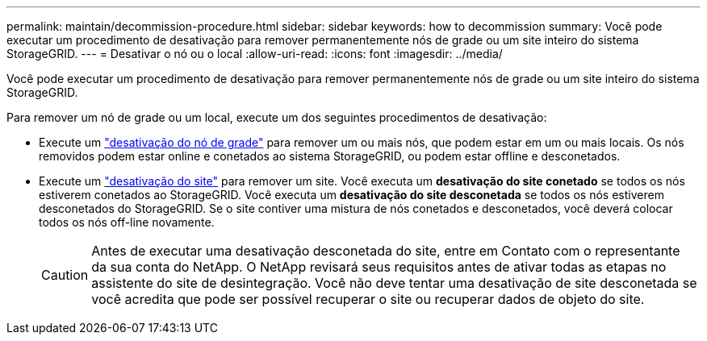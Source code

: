 ---
permalink: maintain/decommission-procedure.html 
sidebar: sidebar 
keywords: how to decommission 
summary: Você pode executar um procedimento de desativação para remover permanentemente nós de grade ou um site inteiro do sistema StorageGRID. 
---
= Desativar o nó ou o local
:allow-uri-read: 
:icons: font
:imagesdir: ../media/


[role="lead"]
Você pode executar um procedimento de desativação para remover permanentemente nós de grade ou um site inteiro do sistema StorageGRID.

Para remover um nó de grade ou um local, execute um dos seguintes procedimentos de desativação:

* Execute um link:grid-node-decommissioning.html["desativação do nó de grade"] para remover um ou mais nós, que podem estar em um ou mais locais. Os nós removidos podem estar online e conetados ao sistema StorageGRID, ou podem estar offline e desconetados.
* Execute um link:considerations-for-removing-site.html["desativação do site"] para remover um site. Você executa um *desativação do site conetado* se todos os nós estiverem conetados ao StorageGRID. Você executa um *desativação do site desconetada* se todos os nós estiverem desconetados do StorageGRID. Se o site contiver uma mistura de nós conetados e desconetados, você deverá colocar todos os nós off-line novamente.
+

CAUTION: Antes de executar uma desativação desconetada do site, entre em Contato com o representante da sua conta do NetApp. O NetApp revisará seus requisitos antes de ativar todas as etapas no assistente do site de desintegração. Você não deve tentar uma desativação de site desconetada se você acredita que pode ser possível recuperar o site ou recuperar dados de objeto do site.


